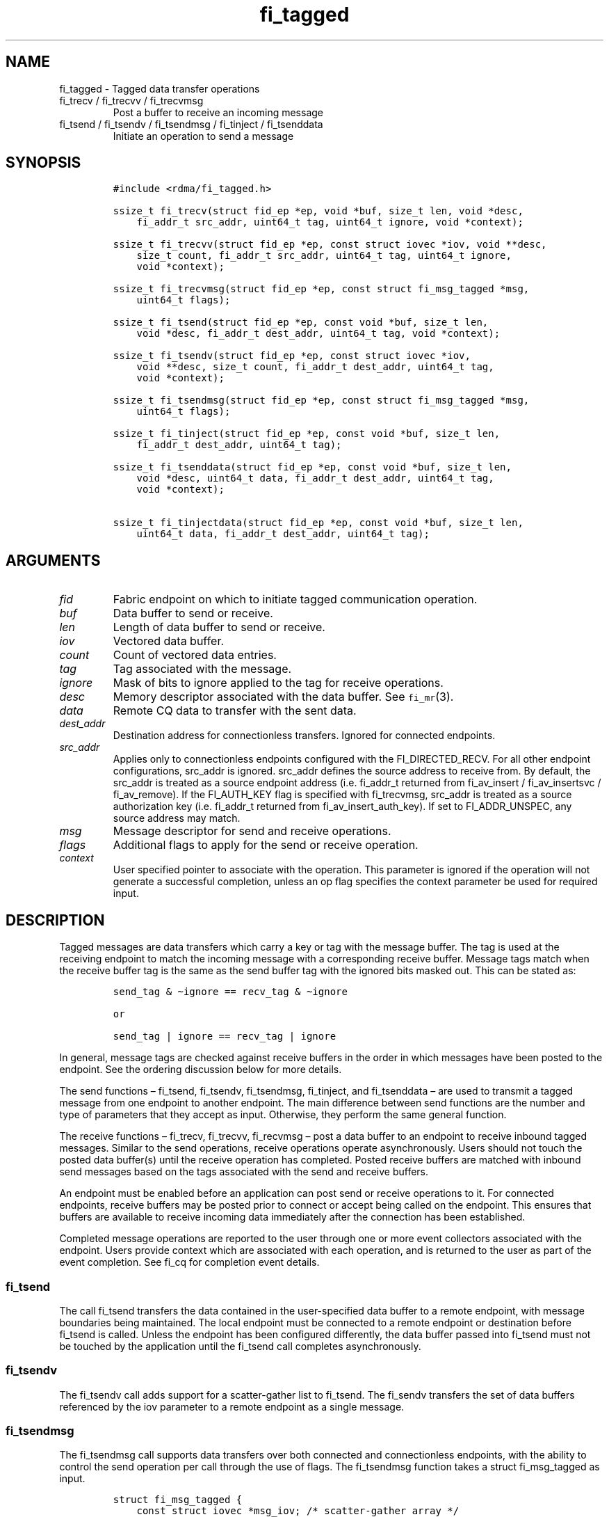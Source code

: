 .\" Automatically generated by Pandoc 2.9.2.1
.\"
.TH "fi_tagged" "3" "2023\-11\-30" "Libfabric Programmer\[cq]s Manual" "#VERSION#"
.hy
.SH NAME
.PP
fi_tagged - Tagged data transfer operations
.TP
fi_trecv / fi_trecvv / fi_trecvmsg
Post a buffer to receive an incoming message
.TP
fi_tsend / fi_tsendv / fi_tsendmsg / fi_tinject / fi_tsenddata
Initiate an operation to send a message
.SH SYNOPSIS
.IP
.nf
\f[C]
#include <rdma/fi_tagged.h>

ssize_t fi_trecv(struct fid_ep *ep, void *buf, size_t len, void *desc,
    fi_addr_t src_addr, uint64_t tag, uint64_t ignore, void *context);

ssize_t fi_trecvv(struct fid_ep *ep, const struct iovec *iov, void **desc,
    size_t count, fi_addr_t src_addr, uint64_t tag, uint64_t ignore,
    void *context);

ssize_t fi_trecvmsg(struct fid_ep *ep, const struct fi_msg_tagged *msg,
    uint64_t flags);

ssize_t fi_tsend(struct fid_ep *ep, const void *buf, size_t len,
    void *desc, fi_addr_t dest_addr, uint64_t tag, void *context);

ssize_t fi_tsendv(struct fid_ep *ep, const struct iovec *iov,
    void **desc, size_t count, fi_addr_t dest_addr, uint64_t tag,
    void *context);

ssize_t fi_tsendmsg(struct fid_ep *ep, const struct fi_msg_tagged *msg,
    uint64_t flags);

ssize_t fi_tinject(struct fid_ep *ep, const void *buf, size_t len,
    fi_addr_t dest_addr, uint64_t tag);

ssize_t fi_tsenddata(struct fid_ep *ep, const void *buf, size_t len,
    void *desc, uint64_t data, fi_addr_t dest_addr, uint64_t tag,
    void *context);

ssize_t fi_tinjectdata(struct fid_ep *ep, const void *buf, size_t len,
    uint64_t data, fi_addr_t dest_addr, uint64_t tag);
\f[R]
.fi
.SH ARGUMENTS
.TP
\f[I]fid\f[R]
Fabric endpoint on which to initiate tagged communication operation.
.TP
\f[I]buf\f[R]
Data buffer to send or receive.
.TP
\f[I]len\f[R]
Length of data buffer to send or receive.
.TP
\f[I]iov\f[R]
Vectored data buffer.
.TP
\f[I]count\f[R]
Count of vectored data entries.
.TP
\f[I]tag\f[R]
Tag associated with the message.
.TP
\f[I]ignore\f[R]
Mask of bits to ignore applied to the tag for receive operations.
.TP
\f[I]desc\f[R]
Memory descriptor associated with the data buffer.
See \f[C]fi_mr\f[R](3).
.TP
\f[I]data\f[R]
Remote CQ data to transfer with the sent data.
.TP
\f[I]dest_addr\f[R]
Destination address for connectionless transfers.
Ignored for connected endpoints.
.TP
\f[I]src_addr\f[R]
Applies only to connectionless endpoints configured with the
FI_DIRECTED_RECV.
For all other endpoint configurations, src_addr is ignored.
src_addr defines the source address to receive from.
By default, the src_addr is treated as a source endpoint address
(i.e.\ fi_addr_t returned from fi_av_insert / fi_av_insertsvc /
fi_av_remove).
If the FI_AUTH_KEY flag is specified with fi_trecvmsg, src_addr is
treated as a source authorization key (i.e.\ fi_addr_t returned from
fi_av_insert_auth_key).
If set to FI_ADDR_UNSPEC, any source address may match.
.TP
\f[I]msg\f[R]
Message descriptor for send and receive operations.
.TP
\f[I]flags\f[R]
Additional flags to apply for the send or receive operation.
.TP
\f[I]context\f[R]
User specified pointer to associate with the operation.
This parameter is ignored if the operation will not generate a
successful completion, unless an op flag specifies the context parameter
be used for required input.
.SH DESCRIPTION
.PP
Tagged messages are data transfers which carry a key or tag with the
message buffer.
The tag is used at the receiving endpoint to match the incoming message
with a corresponding receive buffer.
Message tags match when the receive buffer tag is the same as the send
buffer tag with the ignored bits masked out.
This can be stated as:
.IP
.nf
\f[C]
send_tag & \[ti]ignore == recv_tag & \[ti]ignore

or

send_tag | ignore == recv_tag | ignore
\f[R]
.fi
.PP
In general, message tags are checked against receive buffers in the
order in which messages have been posted to the endpoint.
See the ordering discussion below for more details.
.PP
The send functions \[en] fi_tsend, fi_tsendv, fi_tsendmsg, fi_tinject,
and fi_tsenddata \[en] are used to transmit a tagged message from one
endpoint to another endpoint.
The main difference between send functions are the number and type of
parameters that they accept as input.
Otherwise, they perform the same general function.
.PP
The receive functions \[en] fi_trecv, fi_trecvv, fi_recvmsg \[en] post a
data buffer to an endpoint to receive inbound tagged messages.
Similar to the send operations, receive operations operate
asynchronously.
Users should not touch the posted data buffer(s) until the receive
operation has completed.
Posted receive buffers are matched with inbound send messages based on
the tags associated with the send and receive buffers.
.PP
An endpoint must be enabled before an application can post send or
receive operations to it.
For connected endpoints, receive buffers may be posted prior to connect
or accept being called on the endpoint.
This ensures that buffers are available to receive incoming data
immediately after the connection has been established.
.PP
Completed message operations are reported to the user through one or
more event collectors associated with the endpoint.
Users provide context which are associated with each operation, and is
returned to the user as part of the event completion.
See fi_cq for completion event details.
.SS fi_tsend
.PP
The call fi_tsend transfers the data contained in the user-specified
data buffer to a remote endpoint, with message boundaries being
maintained.
The local endpoint must be connected to a remote endpoint or destination
before fi_tsend is called.
Unless the endpoint has been configured differently, the data buffer
passed into fi_tsend must not be touched by the application until the
fi_tsend call completes asynchronously.
.SS fi_tsendv
.PP
The fi_tsendv call adds support for a scatter-gather list to fi_tsend.
The fi_sendv transfers the set of data buffers referenced by the iov
parameter to a remote endpoint as a single message.
.SS fi_tsendmsg
.PP
The fi_tsendmsg call supports data transfers over both connected and
connectionless endpoints, with the ability to control the send operation
per call through the use of flags.
The fi_tsendmsg function takes a struct fi_msg_tagged as input.
.IP
.nf
\f[C]
struct fi_msg_tagged {
    const struct iovec *msg_iov; /* scatter-gather array */
    void               *desc;    /* data descriptor */
    size_t             iov_count;/* # elements in msg_iov */
    fi_addr_t          addr;    /* optional endpoint address */
    uint64_t           tag;      /* tag associated with message */
    uint64_t           ignore;   /* mask applied to tag for receives */
    void               *context; /* user-defined context */
    uint64_t           data;     /* optional immediate data */
};
\f[R]
.fi
.SS fi_tinject
.PP
The tagged inject call is an optimized version of fi_tsend.
It provides similar completion semantics as fi_inject
\f[C]fi_msg\f[R](3).
.SS fi_tsenddata
.PP
The tagged send data call is similar to fi_tsend, but allows for the
sending of remote CQ data (see FI_REMOTE_CQ_DATA flag) as part of the
transfer.
.SS fi_tinjectdata
.PP
The tagged inject data call is similar to fi_tinject, but allows for the
sending of remote CQ data (see FI_REMOTE_CQ_DATA flag) as part of the
transfer.
.SS fi_trecv
.PP
The fi_trecv call posts a data buffer to the receive queue of the
corresponding endpoint.
Posted receives are searched in the order in which they were posted in
order to match sends.
Message boundaries are maintained.
The order in which the receives complete is dependent on the endpoint
type and protocol.
.SS fi_trecvv
.PP
The fi_trecvv call adds support for a scatter-gather list to fi_trecv.
The fi_trecvv posts the set of data buffers referenced by the iov
parameter to a receive incoming data.
.SS fi_trecvmsg
.PP
The fi_trecvmsg call supports posting buffers over both connected and
connectionless endpoints, with the ability to control the receive
operation per call through the use of flags.
The fi_trecvmsg function takes a struct fi_msg_tagged as input.
.SH FLAGS
.PP
The fi_trecvmsg and fi_tsendmsg calls allow the user to specify flags
which can change the default message handling of the endpoint.
Flags specified with fi_trecvmsg / fi_tsendmsg override most flags
previously configured with the endpoint, except where noted (see
fi_endpoint).
The following list of flags are usable with fi_trecvmsg and/or
fi_tsendmsg.
.TP
\f[I]FI_REMOTE_CQ_DATA\f[R]
Applies to fi_tsendmsg.
Indicates that remote CQ data is available and should be sent as part of
the request.
See fi_getinfo for additional details on FI_REMOTE_CQ_DATA.
This flag is implicitly set for fi_tsenddata and fi_tinjectdata.
.TP
\f[I]FI_COMPLETION\f[R]
Indicates that a completion entry should be generated for the specified
operation.
The endpoint must be bound to a completion queue with
FI_SELECTIVE_COMPLETION that corresponds to the specified operation, or
this flag is ignored.
.TP
\f[I]FI_MORE\f[R]
Indicates that the user has additional requests that will immediately be
posted after the current call returns.
Use of this flag may improve performance by enabling the provider to
optimize its access to the fabric hardware.
.TP
\f[I]FI_INJECT\f[R]
Applies to fi_tsendmsg.
Indicates that the outbound data buffer should be returned to user
immediately after the send call returns, even if the operation is
handled asynchronously.
This may require that the underlying provider implementation copy the
data into a local buffer and transfer out of that buffer.
This flag can only be used with messages smaller than inject_size.
.TP
\f[I]FI_INJECT_COMPLETE\f[R]
Applies to fi_tsendmsg.
Indicates that a completion should be generated when the source
buffer(s) may be reused.
.TP
\f[I]FI_TRANSMIT_COMPLETE\f[R]
Applies to fi_tsendmsg.
Indicates that a completion should not be generated until the operation
has been successfully transmitted and is no longer being tracked by the
provider.
.TP
\f[I]FI_MATCH_COMPLETE\f[R]
Applies to fi_tsendmsg.
Indicates that a completion should be generated only after the message
has either been matched with a tagged buffer or was discarded by the
target application.
.TP
\f[I]FI_FENCE\f[R]
Applies to transmits.
Indicates that the requested operation, also known as the fenced
operation, and any operation posted after the fenced operation will be
deferred until all previous operations targeting the same peer endpoint
have completed.
Operations posted after the fencing will see and/or replace the results
of any operations initiated prior to the fenced operation.
.PP
The ordering of operations starting at the posting of the fenced
operation (inclusive) to the posting of a subsequent fenced operation
(exclusive) is controlled by the endpoint\[cq]s ordering semantics.
.TP
\f[I]FI_AUTH_KEY\f[R]
Only valid with domains configured with FI_AV_AUTH_KEY and
connectionless endpoints configured with FI_DIRECTED_RECV.
When used with fi_trecvmsg, this flag denotes that the src_addr is an
authorization key fi_addr_t instead of an endpoint fi_addr_t.
.PP
The following flags may be used with fi_trecvmsg.
.TP
\f[I]FI_PEEK\f[R]
The peek flag may be used to see if a specified message has arrived.
A peek request is often useful on endpoints that have provider allocated
buffering enabled (see fi_rx_attr total_buffered_recv).
Unlike standard receive operations, a receive operation with the FI_PEEK
flag set does not remain queued with the provider after the peek
completes successfully.
The peek operation operates asynchronously, and the results of the peek
operation are available in the completion queue associated with the
endpoint.
If no message is found matching the tags specified in the peek request,
then a completion queue error entry with err field set to FI_ENOMSG will
be available.
.PP
If a peek request locates a matching message, the operation will
complete successfully.
The returned completion data will indicate the meta-data associated with
the message, such as the message length, completion flags, available CQ
data, tag, and source address.
The data available is subject to the completion entry format
(e.g.\ struct fi_cq_tagged_entry).
.TP
\f[I]FI_CLAIM\f[R]
If this flag is used in conjunction with FI_PEEK, it indicates if the
peek request completes successfully \[en] indicating that a matching
message was located \[en] the message is claimed by caller.
Claimed messages can only be retrieved using a subsequent, paired
receive operation with the FI_CLAIM flag set.
A receive operation with the FI_CLAIM flag set, but FI_PEEK not set is
used to retrieve a previously claimed message.
.PP
In order to use the FI_CLAIM flag, an application must supply a struct
fi_context structure as the context for the receive operation, or a
struct fi_recv_context in the case of buffered receives.
The same fi_context structure used for an FI_PEEK + FI_CLAIM operation
must be used by the paired FI_CLAIM request.
.PP
This flag also applies to endpoints configured for FI_BUFFERED_RECV or
FI_VARIABLE_MSG.
When set, it is used to retrieve a tagged message that was buffered by
the provider.
See Buffered Tagged Receives section for details.
.TP
\f[I]FI_DISCARD\f[R]
This flag may be used in conjunction with either FI_PEEK or FI_CLAIM.
If this flag is used in conjunction with FI_PEEK, it indicates if the
peek request completes successfully \[en] indicating that a matching
message was located \[en] the message is discarded by the provider, as
the data is not needed by the application.
This flag may also be used in conjunction with FI_CLAIM in order to
discard a message previously claimed using an FI_PEEK + FI_CLAIM
request.
.PP
This flag also applies to endpoints configured for FI_BUFFERED_RECV or
FI_VARIABLE_MSG.
When set, it indicates that the provider should free a buffered
messages.
See Buffered Tagged Receives section for details.
.PP
If this flag is set, the input buffer(s) and length parameters are
ignored.
.SH Buffered Tagged Receives
.PP
See \f[C]fi_msg\f[R](3) for an introduction to buffered receives.
The handling of buffered receives differs between fi_msg operations and
fi_tagged.
Although the provider is responsible for allocating and managing network
buffers, the application is responsible for identifying the tags that
will be used to match incoming messages.
The provider handles matching incoming receives to the application
specified tags.
.PP
When FI_BUFFERED_RECV is enabled, the application posts the tags that
will be used for matching purposes.
Tags are posted using fi_trecv, fi_trecvv, and fi_trecvmsg; however,
parameters related to the input buffers are ignored (e.g.\ buf, len,
iov, desc).
When a provider receives a message for which there is a matching tag, it
will write an entry to the completion queue associated with the
receiving endpoint.
.PP
For discussion purposes, the completion queue is assumed to be
configured for FI_CQ_FORMAT_TAGGED.
The op_context field will point to a struct fi_recv_context.
.IP
.nf
\f[C]
struct fi_recv_context {
    struct fid_ep *ep;
    void *context;
};
\f[R]
.fi
.PP
The `ep' field will be NULL.
The `context' field will match the application context specified when
posting the tag.
Other fields are set as defined in \f[C]fi_msg\f[R](3).
.PP
After being notified that a buffered receive has arrived, applications
must either claim or discard the message as described in
\f[C]fi_msg\f[R](3).
.SH Variable Length Tagged Messages
.PP
Variable length messages are defined in \f[C]fi_msg\f[R](3).
The requirements for handling variable length tagged messages is
identical to those defined above for buffered tagged receives.
.SH RETURN VALUE
.PP
The tagged send and receive calls return 0 on success.
On error, a negative value corresponding to fabric \f[I]errno \f[R] is
returned.
Fabric errno values are defined in \f[C]fi_errno.h\f[R].
.SH ERRORS
.TP
\f[I]-FI_EAGAIN\f[R]
See \f[C]fi_msg\f[R](3) for a detailed description of handling
FI_EAGAIN.
.TP
\f[I]-FI_EINVAL\f[R]
Indicates that an invalid argument was supplied by the user.
.TP
\f[I]-FI_EOTHER\f[R]
Indicates that an unspecified error occurred.
.SH SEE ALSO
.PP
\f[C]fi_getinfo\f[R](3), \f[C]fi_endpoint\f[R](3),
\f[C]fi_domain\f[R](3), \f[C]fi_cq\f[R](3)
.SH AUTHORS
OpenFabrics.
